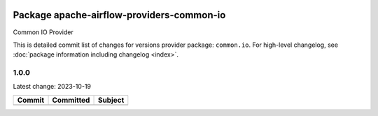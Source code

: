 
 .. Licensed to the Apache Software Foundation (ASF) under one
    or more contributor license agreements.  See the NOTICE file
    distributed with this work for additional information
    regarding copyright ownership.  The ASF licenses this file
    to you under the Apache License, Version 2.0 (the
    "License"); you may not use this file except in compliance
    with the License.  You may obtain a copy of the License at

 ..   http://www.apache.org/licenses/LICENSE-2.0

 .. Unless required by applicable law or agreed to in writing,
    software distributed under the License is distributed on an
    "AS IS" BASIS, WITHOUT WARRANTIES OR CONDITIONS OF ANY
    KIND, either express or implied.  See the License for the
    specific language governing permissions and limitations
    under the License.


Package apache-airflow-providers-common-io
------------------------------------------

Common IO Provider

This is detailed commit list of changes for versions provider package: ``common.io``.
For high-level changelog, see :doc:`package information including changelog <index>`.

1.0.0
.....

Latest change: 2023-10-19

=================================================================================================  ===========  ========================================================
Commit                                                                                             Committed    Subject
=================================================================================================  ===========  ========================================================
=================================================================================================  ===========  ========================================================
